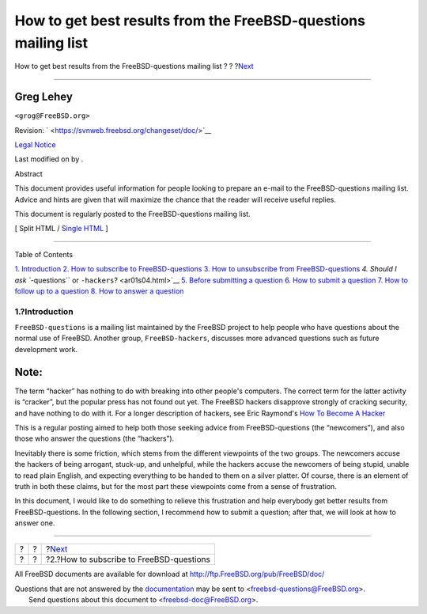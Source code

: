 ===============================================================
How to get best results from the FreeBSD-questions mailing list
===============================================================

.. raw:: html

   <div class="navheader">

How to get best results from the FreeBSD-questions mailing list
?
?
?\ `Next <ar01s02.html>`__

--------------

.. raw:: html

   </div>

.. raw:: html

   <div class="article" lang="en" lang="en">

.. raw:: html

   <div class="titlepage" xmlns="">

.. raw:: html

   <div>

.. raw:: html

   <div>

.. raw:: html

   </div>

.. raw:: html

   <div>

.. raw:: html

   <div class="author" xmlns="http://www.w3.org/1999/xhtml">

Greg Lehey
~~~~~~~~~~

.. raw:: html

   <div class="affiliation">

.. raw:: html

   <div class="address">

``<grog@FreeBSD.org>``

.. raw:: html

   </div>

.. raw:: html

   </div>

.. raw:: html

   </div>

.. raw:: html

   </div>

.. raw:: html

   <div>

Revision: ` <https://svnweb.freebsd.org/changeset/doc/>`__

.. raw:: html

   </div>

.. raw:: html

   <div>

`Legal Notice <trademarks.html>`__

.. raw:: html

   </div>

.. raw:: html

   <div>

Last modified on by .

.. raw:: html

   </div>

.. raw:: html

   <div>

.. raw:: html

   <div class="abstract" xmlns="http://www.w3.org/1999/xhtml">

.. raw:: html

   <div class="abstract-title">

Abstract

.. raw:: html

   </div>

This document provides useful information for people looking to prepare
an e-mail to the FreeBSD-questions mailing list. Advice and hints are
given that will maximize the chance that the reader will receive useful
replies.

This document is regularly posted to the FreeBSD-questions mailing list.

.. raw:: html

   </div>

.. raw:: html

   </div>

.. raw:: html

   </div>

.. raw:: html

   <div class="docformatnavi">

[ Split HTML / `Single HTML <article.html>`__ ]

.. raw:: html

   </div>

--------------

.. raw:: html

   </div>

.. raw:: html

   <div class="toc">

.. raw:: html

   <div class="toc-title">

Table of Contents

.. raw:: html

   </div>

`1. Introduction <index.html#idp63682128>`__
`2. How to subscribe to FreeBSD-questions <ar01s02.html>`__
`3. How to unsubscribe from FreeBSD-questions <ar01s03.html>`__
`4. Should I ask ``-questions`` or ``-hackers``? <ar01s04.html>`__
`5. Before submitting a question <ar01s05.html>`__
`6. How to submit a question <ar01s06.html>`__
`7. How to follow up to a question <ar01s07.html>`__
`8. How to answer a question <ar01s08.html>`__

.. raw:: html

   </div>

.. raw:: html

   <div class="sect1">

.. raw:: html

   <div class="titlepage" xmlns="">

.. raw:: html

   <div>

.. raw:: html

   <div>

1.?Introduction
---------------

.. raw:: html

   </div>

.. raw:: html

   </div>

.. raw:: html

   </div>

``FreeBSD-questions`` is a mailing list maintained by the FreeBSD
project to help people who have questions about the normal use of
FreeBSD. Another group, ``FreeBSD-hackers``, discusses more advanced
questions such as future development work.

.. raw:: html

   <div class="note" xmlns="">

Note:
~~~~~

The term “hacker” has nothing to do with breaking into other people's
computers. The correct term for the latter activity is “cracker”, but
the popular press has not found out yet. The FreeBSD hackers disapprove
strongly of cracking security, and have nothing to do with it. For a
longer description of hackers, see Eric Raymond's `How To Become A
Hacker <http://www.catb.org/~esr/faqs/hacker-howto.html>`__

.. raw:: html

   </div>

This is a regular posting aimed to help both those seeking advice from
FreeBSD-questions (the “newcomers”), and also those who answer the
questions (the “hackers”).

Inevitably there is some friction, which stems from the different
viewpoints of the two groups. The newcomers accuse the hackers of being
arrogant, stuck-up, and unhelpful, while the hackers accuse the
newcomers of being stupid, unable to read plain English, and expecting
everything to be handed to them on a silver platter. Of course, there is
an element of truth in both these claims, but for the most part these
viewpoints come from a sense of frustration.

In this document, I would like to do something to relieve this
frustration and help everybody get better results from
FreeBSD-questions. In the following section, I recommend how to submit a
question; after that, we will look at how to answer one.

.. raw:: html

   </div>

.. raw:: html

   </div>

.. raw:: html

   <div class="navfooter">

--------------

+-----+-----+---------------------------------------------+
| ?   | ?   | ?\ `Next <ar01s02.html>`__                  |
+-----+-----+---------------------------------------------+
| ?   | ?   | ?2.?How to subscribe to FreeBSD-questions   |
+-----+-----+---------------------------------------------+

.. raw:: html

   </div>

All FreeBSD documents are available for download at
http://ftp.FreeBSD.org/pub/FreeBSD/doc/

| Questions that are not answered by the
  `documentation <http://www.FreeBSD.org/docs.html>`__ may be sent to
  <freebsd-questions@FreeBSD.org\ >.
|  Send questions about this document to <freebsd-doc@FreeBSD.org\ >.
